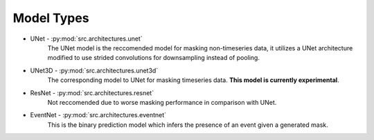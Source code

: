 Model Types
===========

* UNet - :py:mod:`src.architectures.unet`
    The UNet model is the reccomended model for masking non-timeseries data, it utilizes a UNet architecture modified to use strided convolutions for downsampling instead of pooling.
* UNet3D - :py:mod:`src.architectures.unet3d`
    The corresponding model to UNet for masking timeseries data. **This model is currently experimental**.
* ResNet - :py:mod:`src.architectures.resnet`
    Not reccomended due to worse masking performance in comparison with UNet.
* EventNet - :py:mod:`src.architectures.eventnet`
    This is the binary prediction model which infers the presence of an event given a generated mask.